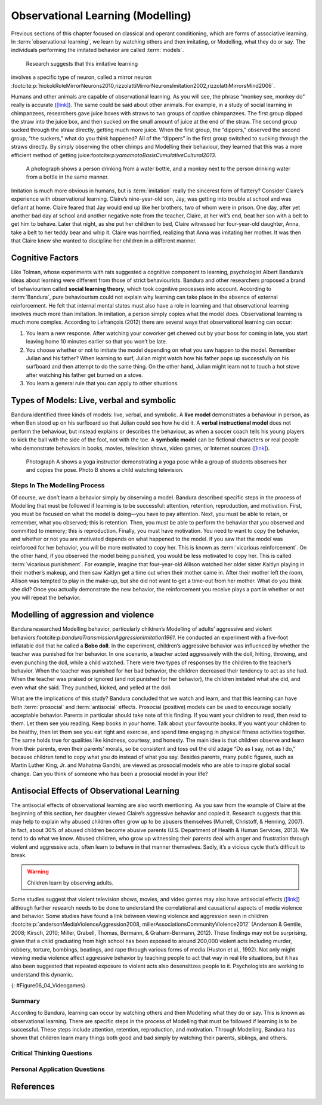 =================================
Observational Learning (Modelling)
=================================

.. meta::
   
   :title: Observational learning
   :author: Justpsychiatry
   :description: This section covers Observational learning. 
   :keywords: observational learning, vicarious reinforcement, social learning theory, vicarious punishment, 
   


.. card:: Learning Objectives

   By the end of this section, you will be able to: 
   
   * Define observational learning
   * Discuss the steps in the Modelling process
   * Explain the prosocial and antisocial effects of observational learning

Previous sections of this chapter focused on classical and operant
conditioning, which are forms of associative learning. In
:term:`observational learning`, we learn by watching
others and then imitating, or Modelling, what they do or say. The
individuals performing the imitated behavior are called :term:`models`.
 Research suggests that this imitative learning
involves a specific type of neuron, called a mirror neuron :footcite:p:`hickokRoleMirrorNeurons2010,rizzolattiMirrorNeuronsImitation2002,rizzolattiMirrorsMind2006`.

Humans and other animals are capable of observational learning. As you
will see, the phrase “monkey see, monkey do” really is accurate
(`[link] <#Figure06_04_Monkey>`__). The same could be said about other
animals. For example, in a study of social learning in chimpanzees,
researchers gave juice boxes with straws to two groups of captive
chimpanzees. The first group dipped the straw into the juice box, and
then sucked on the small amount of juice at the end of the straw. The
second group sucked through the straw directly, getting much more juice.
When the first group, the “dippers,” observed the second group, “the
suckers,” what do you think happened? All of the “dippers” in the first
group switched to sucking through the straws directly. By simply
observing the other chimps and Modelling their behaviour, they learned
that this was a more efficient method of getting juice:footcite:p:`yamamotoBasisCumulativeCultural2013`.

.. figure:: ../resources/CNX_Psych_06_04_Monkey.jpg
   :scale: 100 %
   :alt:  A photograph shows a person drinking from a water bottle, and a monkey next to the person drinking water from a bottle in the same manner.

   A photograph shows a person drinking from a water bottle, and a monkey
   next to the person drinking water from a bottle in the same manner. 

Imitation is much more obvious in humans, but is :term:`imitation` 
really the sincerest form of flattery?
Consider Claire’s experience with observational learning. Claire’s
nine-year-old son, Jay, was getting into trouble at school and was
defiant at home. Claire feared that Jay would end up like her brothers,
two of whom were in prison. One day, after yet another bad day at school
and another negative note from the teacher, Claire, at her wit’s end,
beat her son with a belt to get him to behave. Later that night, as she
put her children to bed, Claire witnessed her four-year-old daughter,
Anna, take a belt to her teddy bear and whip it. Claire was horrified,
realizing that Anna was imitating her mother. It was then that Claire
knew she wanted to discipline her children in a different manner.

Cognitive Factors
-----------------

Like Tolman, whose experiments with rats suggested a cognitive component
to learning, psychologist Albert Bandura’s ideas about learning were
different from those of strict behaviourists. Bandura and other
researchers proposed a brand of behaviourism called **social learning theory**, 
which took cognitive processes into account. According to
:term:`Bandura`, pure behaviourism could
not explain why learning can take place in the absence of external
reinforcement. He felt that internal mental states must also have a role
in learning and that observational learning involves much more than
imitation. In imitation, a person simply copies what the model does.
Observational learning is much more complex. According to Lefrançois
(2012)  there are several ways that observational learning can occur:

1. You learn a new response. After watching your coworker get chewed out
   by your boss for coming in late, you start leaving home 10 minutes
   earlier so that you won’t be late.
2. You choose whether or not to imitate the model depending on what you
   saw happen to the model. Remember Julian and his father? When
   learning to surf, Julian might watch how his father pops up
   successfully on his surfboard and then attempt to do the same thing.
   On the other hand, Julian might learn not to touch a hot stove after
   watching his father get burned on a stove.
3. You learn a general rule that you can apply to other situations. 

Types of Models: Live, verbal and symbolic
-------------------------------------------

Bandura identified three kinds of models: live, verbal, and symbolic. A
**live model** demonstrates a behaviour in person, as when Ben stood up on
his surfboard so that Julian could see how he did it. A **verbal
instructional model** does not perform the behaviour, but instead explains
or describes the behaviour, as when a soccer coach tells his young
players to kick the ball with the side of the foot, not with the toe. A
**symbolic model** can be fictional characters or real people who
demonstrate behaviors in books, movies, television shows, video games,
or Internet sources (`[link] <#Figure06_04_Yoga>`__).

.. figure:: ../resources/CNX_Psych_06_04_Yoga.jpg
   :scale: 100 %
   :alt: A photograph shows a yogi instructor, and another one shows a child watching television.

   Photograph A shows a yoga instructor demonstrating a yoga pose while a 
   group of students observes her and copies the pose. Photo B shows a
   child watching television.

.. seealso::

   Latent learning and Modelling are used all the time in the world of
   marketing and advertising. `This
   commercial <http://openstax.org/l/jeter>`__ played for months across
   the New York, New Jersey, and Connecticut areas, Derek Jeter, an
   award-winning baseball player for the New York Yankees, is
   advertising a Ford. The commercial aired in a part of the country
   where Jeter is an incredibly well-known athlete. He is wealthy, and
   considered very loyal and good looking. What message are the
   advertisers sending by having him featured in the ad? How effective
   do you think it is?

Steps In The Modelling Process
==============================

Of course, we don’t learn a behavior simply by observing a model.
Bandura described specific steps in the process of Modelling that must be
followed if learning is to be successful: attention, retention,
reproduction, and motivation. First, you must be focused on what the
model is doing—you have to pay attention. Next, you must be able to
retain, or remember, what you observed; this is retention. Then, you
must be able to perform the behavior that you observed and committed to
memory; this is reproduction. Finally, you must have motivation. You
need to want to copy the behavior, and whether or not you are motivated
depends on what happened to the model. If you saw that the model was
reinforced for her behavior, you will be more motivated to copy her.
This is known as :term:`vicarious reinforcement`. On
the other hand, if you observed the model being punished, you would be
less motivated to copy her. This is called :term:`vicarious punishment`. 
For example, imagine that four-year-old Allison
watched her older sister Kaitlyn playing in their mother’s makeup, and
then saw Kaitlyn get a time out when their mother came in. After their
mother left the room, Allison was tempted to play in the make-up, but
she did not want to get a time-out from her mother. What do you think
she did? Once you actually demonstrate the new behavior, the
reinforcement you receive plays a part in whether or not you will repeat
the behavior.

Modelling of aggression and violence
------------------------------------

Bandura researched Modelling behavior, particularly children’s Modelling
of adults’ aggressive and violent 
behaviors:footcite:p:`banduraTransmissionAggressionImitation1961`. 
He conducted an experiment with a five-foot inflatable doll that
he called a **Bobo doll**. In the experiment, children’s aggressive behavior
was influenced by whether the teacher was punished for her behavior. In
one scenario, a teacher acted aggressively with the doll, hitting,
throwing, and even punching the doll, while a child watched. There were
two types of responses by the children to the teacher’s behavior. When
the teacher was punished for her bad behavior, the children decreased
their tendency to act as she had. When the teacher was praised or
ignored (and not punished for her behavior), the children imitated what
she did, and even what she said. They punched, kicked, and yelled at the
doll.

.. seealso::

   Watch this `video clip <http://openstax.org/l/bobodoll>`__ to see a
   portion of the famous Bobo doll experiment, including an interview
   with Albert Bandura.


What are the implications of this study? Bandura concluded that we watch
and learn, and that this learning can have both :term:`prosocial`
and :term:`antisocial` effects. Prosocial (positive) models can be used to
encourage socially acceptable behavior. Parents in particular should
take note of this finding. If you want your children to read, then read
to them. Let them see you reading. Keep books in your home. Talk about
your favourite books. If you want your children to be healthy, then let
them see you eat right and exercise, and spend time engaging in physical
fitness activities together. The same holds true for qualities like
kindness, courtesy, and honesty. The main idea is that children observe
and learn from their parents, even their parents’ morals, so be
consistent and toss out the old adage “Do as I say, not as I do,”
because children tend to copy what you do instead of what you say.
Besides parents, many public figures, such as Martin Luther King,
Jr. and Mahatma Gandhi, are viewed as prosocial models who are able to
inspire global social change. Can you think of someone who has been a
prosocial model in your life?

Antisocial Effects of Observational Learning
---------------------------------------------
The antisocial effects of observational learning are also worth
mentioning. As you saw from the example of Claire at the beginning of
this section, her daughter viewed Claire’s aggressive behavior and
copied it. Research suggests that this may help to explain why abused
children often grow up to be abusers themselves (Murrell, Christoff, &
Henning, 2007). In fact, about 30% of abused children become abusive
parents (U.S. Department of Health & Human Services, 2013). We tend to
do what we know. Abused children, who grow up witnessing their parents
deal with anger and frustration through violent and aggressive acts,
often learn to behave in that manner themselves. Sadly, it’s a vicious
cycle that’s difficult to break.

.. warning::
   Children learn by observing adults. 

Some studies suggest that violent television shows, movies, and video
games may also have antisocial effects
(`[link] <#Figure06_04_Videogames>`__) although further research needs
to be done to understand the correlational and causational aspects of
media violence and behavior. Some studies have found a link between
viewing violence and aggression seen in children 
:footcite:p:`andersonMediaViolenceAggression2008, millerAssociationsCommunityViolence2012` (Anderson & Gentile,
2008; Kirsch, 2010; Miller, Grabell, Thomas, Bermann, & Graham-Bermann,
2012). These findings may not be surprising, given that a child
graduating from high school has been exposed to around 200,000 violent
acts including murder, robbery, torture, bombings, beatings, and rape
through various forms of media (Huston et al., 1992). Not only might
viewing media violence affect aggressive behavior by teaching people to
act that way in real life situations, but it has also been suggested
that repeated exposure to violent acts also desensitizes people to it.
Psychologists are working to understand this dynamic.

|A photograph shows two children playing a video game and pointing a
gun-like object toward a screen.|\ {: #Figure06_04_Videogames}

.. seealso::

   View this `video <http://openstax.org/l/videogamevio>`__ to hear Brad
   Bushman, a psychologist who has published extensively on human
   aggression and violence, discuss his research.

Summary
=======

According to Bandura, learning can occur by watching others and then
Modelling what they do or say. This is known as observational learning.
There are specific steps in the process of Modelling that must be
followed if learning is to be successful. These steps include attention,
retention, reproduction, and motivation. Through Modelling, Bandura has
shown that children learn many things both good and bad simply by
watching their parents, siblings, and others.

.. card-carousel:: 1

  .. card:: Question

      The person who performs a behavior that serves as an example is
      called a \________.

      1. teacher
      2. model
      3. instructor
      4. coach 

    .. dropdown:: Check Answer

       B
  .. Card:: Question


      In Bandura’s Bobo doll study, when the children who watched the
      aggressive model were placed in a room with the doll and other
      toys, they \________.

      1. ignored the doll
      2. played nicely with the doll
      3. played with tinker toys
      4. kicked and threw the doll 

    .. dropdown:: Check Answer

       D
  .. Card:: Question

      Which is the correct order of steps in the Modelling process?

      1. attention, retention, reproduction, motivation
      2. motivation, attention, reproduction, retention
      3. attention, motivation, retention, reproduction
      4. motivation, attention, retention, reproduction 

    .. dropdown:: Check Answer

       A
  .. Card:: Question

      Who proposed observational learning?

      1. Ivan Pavlov
      2. John Watson
      3. Albert Bandura
      4. B. F. Skinner 

    .. dropdown:: Check Answer

       C

Critical Thinking Questions
===========================

.. card::

   .. card::

      What is the effect of prosocial Modelling and antisocial Modelling?

   .. dropdown::

      Prosocial Modelling can prompt others to engage in helpful and
      healthy behaviors, while antisocial Modelling can prompt others to
      engage in violent, aggressive, and unhealthy behaviors.

.. card::

   .. card::

      Cara is 17 years old. Cara’s mother and father both drink alcohol
      every night. They tell Cara that drinking is bad and she shouldn’t
      do it. Cara goes to a party where beer is being served. What do
      you think Cara will do? Why?

   .. dropdown::

      Cara is more likely to drink at the party because she has observed
      her parents drinking regularly. Children tend to follow what a
      parent does rather than what they say.

Personal Application Questions
==============================

.. card:: Personal Application Questions
   :shadow: md

   .. hint::

      What is something you have learned how to do after watching someone else?

.. glossary::

   model
      person who performs a behavior that serves as an example (in observational learning) ^

   observational learning
      type of learning that occurs by watching others ^

   vicarious punishment
      process where the observer sees the model punished, making the
      observer less likely to imitate the model’s behavior ^

   vicarious reinforcement
      process where the observer sees the model rewarded, making the observer more likely to imitate the model’s behavior

References
-----------
  .. footbibliography::


.. |A photograph shows a person drinking from a water bottle, and a monkey next to the person drinking water from a bottle in the same manner.| image:: ../resources/CNX_Psych_06_04_Monkey.jpg
.. |Photograph A shows a yoga instructor demonstrating a yoga pose while a group of students observes her and copies the pose. Photo B shows a child watching television.| image:: ../resources/CNX_Psych_06_04_Yoga.jpg
.. |A photograph shows two children playing a video game and pointing a gun-like object toward a screen.| image:: ../resources/CNX_Psych_06_04_Videogames.jpg
